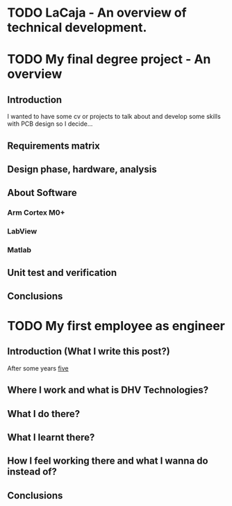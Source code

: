 * TODO LaCaja - An overview of technical development.                                     
:PROPERTIES:
:EXPORT_FILE_NAME: LaCaja
:END:
* TODO My final degree project - An overview
:PROPERTIES:
:EXPORT_FILE_NAME: my_final_degree_project
:END:
** Introduction
   I wanted to have some cv or projects to talk about and develop some skills with PCB design so I decide...
** Requirements matrix 
** Design phase, hardware, analysis
** About Software
*** Arm Cortex M0+ 
*** LabView
*** Matlab
** Unit test and verification
** Conclusions
* TODO My first employee as engineer
:PROPERTIES:
:EXPORT_FILE_NAME: my_first_employee_as_engineer
:END:
** Introduction (What I write this post?)
   After some years _five_
** Where I work and what is DHV Technologies?
** What I do there?
** What I learnt there?
** How I feel working there and what I wanna do instead of?
** Conclusions
